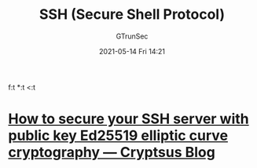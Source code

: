 #+TITLE: SSH (Secure Shell Protocol)
#+AUTHOR: GTrunSec
#+EMAIL: gtrunsec@hardenedlinux.org
#+DATE: 2021-05-14 Fri 14:21
#+OPTIONS:   H:3 num:t toc:t \n:nil @:t ::t |:t ^:nil -:t 
f:t *:t <:t



* [[https://cryptsus.com/blog/how-to-secure-your-ssh-server-with-public-key-elliptic-curve-ed25519-crypto.html][How to secure your SSH server with public key Ed25519 elliptic curve cryptography — Cryptsus Blog]]
